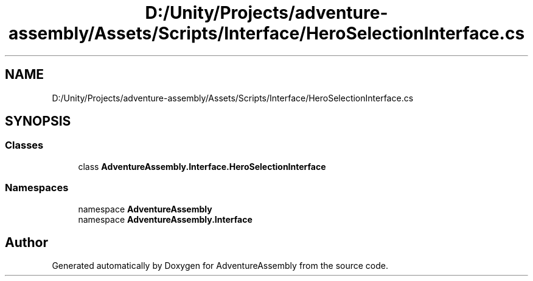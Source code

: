 .TH "D:/Unity/Projects/adventure-assembly/Assets/Scripts/Interface/HeroSelectionInterface.cs" 3 "AdventureAssembly" \" -*- nroff -*-
.ad l
.nh
.SH NAME
D:/Unity/Projects/adventure-assembly/Assets/Scripts/Interface/HeroSelectionInterface.cs
.SH SYNOPSIS
.br
.PP
.SS "Classes"

.in +1c
.ti -1c
.RI "class \fBAdventureAssembly\&.Interface\&.HeroSelectionInterface\fP"
.br
.in -1c
.SS "Namespaces"

.in +1c
.ti -1c
.RI "namespace \fBAdventureAssembly\fP"
.br
.ti -1c
.RI "namespace \fBAdventureAssembly\&.Interface\fP"
.br
.in -1c
.SH "Author"
.PP 
Generated automatically by Doxygen for AdventureAssembly from the source code\&.

